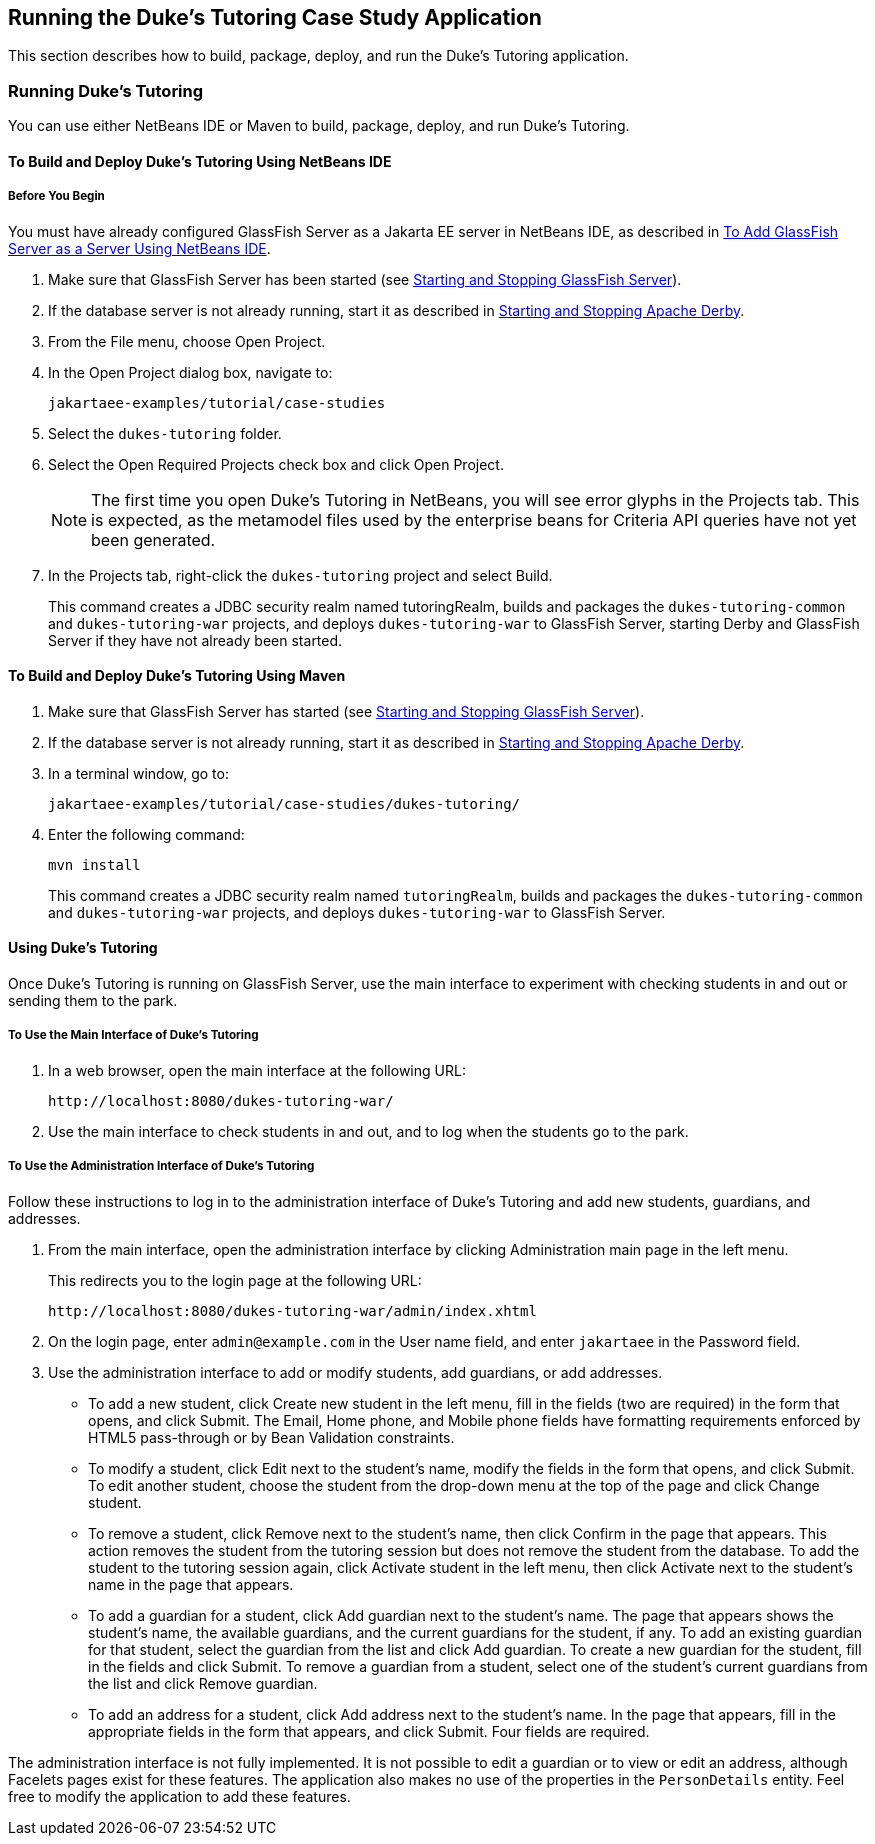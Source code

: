 == Running the Duke's Tutoring Case Study Application

This section describes how to build, package, deploy, and run the Duke's Tutoring application.

=== Running Duke's Tutoring

You can use either NetBeans IDE or Maven to build, package, deploy, and run Duke's Tutoring.

==== To Build and Deploy Duke's Tutoring Using NetBeans IDE

===== Before You Begin

You must have already configured GlassFish Server as a Jakarta EE server in NetBeans IDE, as described in xref:intro:usingexamples/usingexamples.adoc#_to_add_glassfish_server_as_a_server_using_netbeans_ide[To Add GlassFish Server as a Server Using NetBeans IDE].

. Make sure that GlassFish Server has been started (see xref:intro:usingexamples/usingexamples.adoc#_starting_and_stopping_glassfish_server[Starting and Stopping GlassFish Server]).

. If the database server is not already running, start it as described in xref:intro:usingexamples/usingexamples.adoc#_starting_and_stopping_apache_derby[Starting and Stopping Apache Derby].

. From the File menu, choose Open Project.

. In the Open Project dialog box, navigate to:
+
----
jakartaee-examples/tutorial/case-studies
----

. Select the `dukes-tutoring` folder.

. Select the Open Required Projects check box and click Open Project.
+
[NOTE]
The first time you open Duke's Tutoring in NetBeans, you will see error glyphs in the Projects tab.
This is expected, as the metamodel files used by the enterprise beans for Criteria API queries have not yet been generated.

. In the Projects tab, right-click the `dukes-tutoring` project and select Build.
+
This command creates a JDBC security realm named tutoringRealm, builds and packages the `dukes-tutoring-common` and `dukes-tutoring-war` projects, and deploys `dukes-tutoring-war` to GlassFish Server, starting Derby and GlassFish Server if they have not already been started.

==== To Build and Deploy Duke's Tutoring Using Maven

. Make sure that GlassFish Server has started (see xref:intro:usingexamples/usingexamples.adoc#_starting_and_stopping_glassfish_server[Starting and Stopping GlassFish Server]).

. If the database server is not already running, start it as described in xref:intro:usingexamples/usingexamples.adoc#_starting_and_stopping_apache_derby[Starting and Stopping Apache Derby].

. In a terminal window, go to:
+
----
jakartaee-examples/tutorial/case-studies/dukes-tutoring/
----

. Enter the following command:
+
[source,shell]
----
mvn install
----
+
This command creates a JDBC security realm named `tutoringRealm`, builds and packages the `dukes-tutoring-common` and `dukes-tutoring-war` projects, and deploys `dukes-tutoring-war` to GlassFish Server.

==== Using Duke's Tutoring

Once Duke's Tutoring is running on GlassFish Server, use the main interface to experiment with checking students in and out or sending them to the park.

===== To Use the Main Interface of Duke's Tutoring

. In a web browser, open the main interface at the following URL:
+
----
http://localhost:8080/dukes-tutoring-war/
----

. Use the main interface to check students in and out, and to log when the students go to the park.

===== To Use the Administration Interface of Duke's Tutoring

Follow these instructions to log in to the administration interface of Duke's Tutoring and add new students, guardians, and addresses.

. From the main interface, open the administration interface by clicking Administration main page in the left menu.
+
This redirects you to the login page at the following URL:
+
----
http://localhost:8080/dukes-tutoring-war/admin/index.xhtml
----

. On the login page, enter `admin@example.com` in the User name field, and enter `jakartaee` in the Password field.

. Use the administration interface to add or modify students, add guardians, or add addresses.

* To add a new student, click Create new student in the left menu, fill in the fields (two are required) in the form that opens, and click Submit.
The Email, Home phone, and Mobile phone fields have formatting requirements enforced by HTML5 pass-through or by Bean Validation constraints.

* To modify a student, click Edit next to the student's name, modify the fields in the form that opens, and click Submit.
To edit another student, choose the student from the drop-down menu at the top of the page and click Change student.

* To remove a student, click Remove next to the student's name, then click Confirm in the page that appears.
This action removes the student from the tutoring session but does not remove the student from the database.
To add the student to the tutoring session again, click Activate student in the left menu, then click Activate next to the student's name in the page that appears.

* To add a guardian for a student, click Add guardian next to the student's name.
The page that appears shows the student's name, the available guardians, and the current guardians for the student, if any.
To add an existing guardian for that student, select the guardian from the list and click Add guardian.
To create a new guardian for the student, fill in the fields and click Submit.
To remove a guardian from a student, select one of the student's current guardians from the list and click Remove guardian.

* To add an address for a student, click Add address next to the student's name.
In the page that appears, fill in the appropriate fields in the form that appears, and click Submit.
Four fields are required.

The administration interface is not fully implemented.
It is not possible to edit a guardian or to view or edit an address, although Facelets pages exist for these features.
The application also makes no use of the properties in the `PersonDetails` entity.
Feel free to modify the application to add these features.
